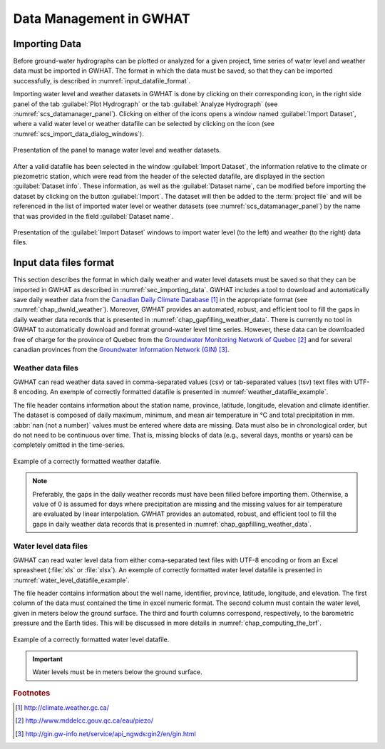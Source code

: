 .. _chap_importing_data:

Data Management in GWHAT
===============================================

.. _sec_importing_data:

Importing Data
-----------------------------------------------

Before ground-water hydrographs can be plotted or analyzed for a given project,
time series of water level and weather data must be imported in GWHAT.
The format in which the data must be saved, so that they can be imported
successfully, is described in :numref:`input_datafile_format`.

Importing water level and weather datasets in GWHAT is done by clicking on their
corresponding |icon_open_project| icon, in the right side panel of the tab
:guilabel:`Plot Hydrograph` or the tab :guilabel:`Analyze Hydrograph`
(see :numref:`scs_datamanager_panel`).
Clicking on either of the |icon_open_project| icons opens a window named
:guilabel:`Import Dataset`, where a valid water level or weather datafile can
be selected by clicking on the |icon_open_file| icon (see :numref:`scs_import_data_dialog_windows`).

.. _scs_datamanager_panel:
.. figure:: img/scs/datamanager_panel.*
    :align: center
    :width: 100%
    :alt: datamanager panel screenshot
    :figclass: align-center

    Presentation of the panel to manage water level and weather datasets.

After a valid datafile has been selected in the window :guilabel:`Import Dataset`,
the information relative to the climate or piezometric station, which were
read from the header of the selected datafile, are displayed in the section
:guilabel:`Dataset info`. These information, as well as the :guilabel:`Dataset name`,
can be modified before importing the dataset by clicking on the button
:guilabel:`Import`. The dataset will then be added to the :term:`project file` and will
be referenced in the list of imported water level or weather datasets
(see :numref:`scs_datamanager_panel`) by the name that was provided in the
field :guilabel:`Dataset name`.

.. _scs_import_data_dialog_windows:
.. figure:: img/scs/import_data_dialog_windows.*
    :align: center
    :width: 100%
    :alt: alternate text
    :figclass: align-center

    Presentation of the :guilabel:`Import Dataset` windows to import
    water level (to the left) and weather (to the right) data files.

.. _input_datafile_format:

Input data files format
-----------------------------------------------

This section describes the format in which daily weather and water level datasets
must be saved so that they can be imported in GWHAT as described in
:numref:`sec_importing_data`.
GWHAT includes a tool to download and automatically save daily weather
data from the `Canadian Daily Climate Database`_ [#url_cddc]_ in the
appropriate format (see :numref:`chap_dwnld_weather`). Moreover,
GWHAT provides an automated, robust, and efficient tool to fill the gaps in
daily weather data records that is presented in :numref:`chap_gapfilling_weather_data`.
There is currently no tool in GWHAT to automatically download and format
ground-water level time series. However, these data can be downloaded
free of charge for the province of Quebec from the `Groundwater Monitoring Network
of Quebec`_ [#url_rsesq]_  and for several canadian provinces from the
`Groundwater Information Network (GIN)`_ [#url_gin]_.

.. _daily_weather_datafile_format:

Weather data files
^^^^^^^^^^^^^^^^^^^^^^^^^^^^^^^^^^^^^^^^^^^^^^^

GWHAT can read weather data saved in comma-separated values (csv) or tab-separated
values (tsv) text files with UTF-8 encoding. An exemple of correctly formatted datafile is
presented in :numref:`weather_datafile_example`.

The file header contains information about the station name, province, latitude, longitude,
elevation and climate identifier. The dataset is composed of daily maximum, minimum,
and mean air temperature in °C and total precipitation in mm.
:abbr:`nan (not a number)` values must be entered where data are missing.
Data must also be in chronological order, but do not need to be continuous over time.
That is, missing blocks of data (e.g., several days, months or years) can be completely
omitted in the time-series.

.. _weather_datafile_example:
.. figure:: img/files/weather_datafile_example.*
    :align: center
    :width: 85%
    :alt: weather_datafile_example.png
    :figclass: align-center

    Example of a correctly formatted weather datafile.

.. note:: Preferably, the gaps in the daily weather records must have been
          filled before importing them. Otherwise, a value of 0 is assumed
          for days where precipitation are missing and the missing values for
          air temperature are evaluated by linear interpolation. GWHAT provides
          an automated, robust, and efficient tool to fill the gaps in
          daily weather data records that is presented in :numref:`chap_gapfilling_weather_data`.

Water level data files
^^^^^^^^^^^^^^^^^^^^^^^^^^^^^^^^^^^^^^^^^^^^^^^

GWHAT can read water level data from either coma-separated text files with UTF-8 encoding
or from an Excel spreasheet (:file:`xls` or :file:`xlsx`).
An exemple of correctly formatted water level datafile is presented in
:numref:`water_level_datafile_example`.

The file header contains information about the well name, identifier, province,
latitude, longitude, and elevation. The first column of the data must contained
the time in excel numeric format. The second column must contain the water level,
given in meters below the ground surface. The third and fourth columns correspond,
respectively, to the barometric pressure and the Earth tides.
This will be discussed in more details in :numref:`chap_computing_the_brf`.

.. _water_level_datafile_example:
.. figure:: img/files/water_level_datafile.*
    :align: center
    :width: 85%
    :alt: water_level_datafile.png
    :figclass: align-center

    Example of a correctly formatted water level datafile.

.. important:: Water levels must be in meters below the ground surface.

.. |icon_open_project| image:: img/icon/open_project.*
                      :width: 1em
                      :height: 1em
                      :alt: folder

.. |icon_open_file| image:: img/icon/icon_open_file.*
                      :width: 1em
                      :height: 1em
                      :alt: folder

.. _Canadian Daily Climate Database: www.climate.weather.gc.ca
.. _Groundwater Monitoring Network of Quebec: http://www.mddelcc.gouv.qc.ca/eau/piezo/
.. _Groundwater Information Network (GIN): http://gin.gw-info.net/service/api_ngwds:gin2/en/gin.html

.. rubric:: Footnotes
.. [#url_cddc] http://climate.weather.gc.ca/
.. [#url_rsesq] http://www.mddelcc.gouv.qc.ca/eau/piezo/
.. [#url_gin] http://gin.gw-info.net/service/api_ngwds:gin2/en/gin.html
